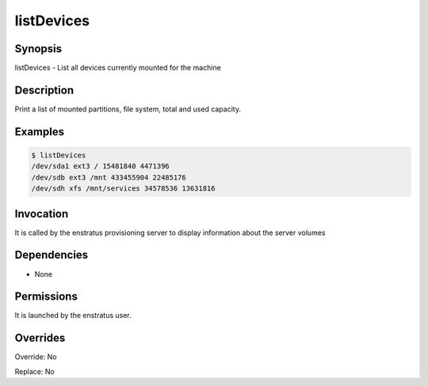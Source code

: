 listDevices
~~~~~~~~~~~

Synopsis
++++++++

listDevices - List all devices currently mounted for the machine

Description
+++++++++++
Print a list of mounted partitions, file system, total and used capacity.

Examples
++++++++

.. code-block:: sh

	$ listDevices
	/dev/sda1 ext3 / 15481840 4471396
	/dev/sdb ext3 /mnt 433455904 22485176
	/dev/sdh xfs /mnt/services 34578536 13631816



Invocation
++++++++++

It is called by the enstratus provisioning server to display information about the server volumes


Dependencies
++++++++++++

* None


Permissions
+++++++++++

It is launched by the enstratus user.


Overrides
+++++++++

Override: No

Replace: No
